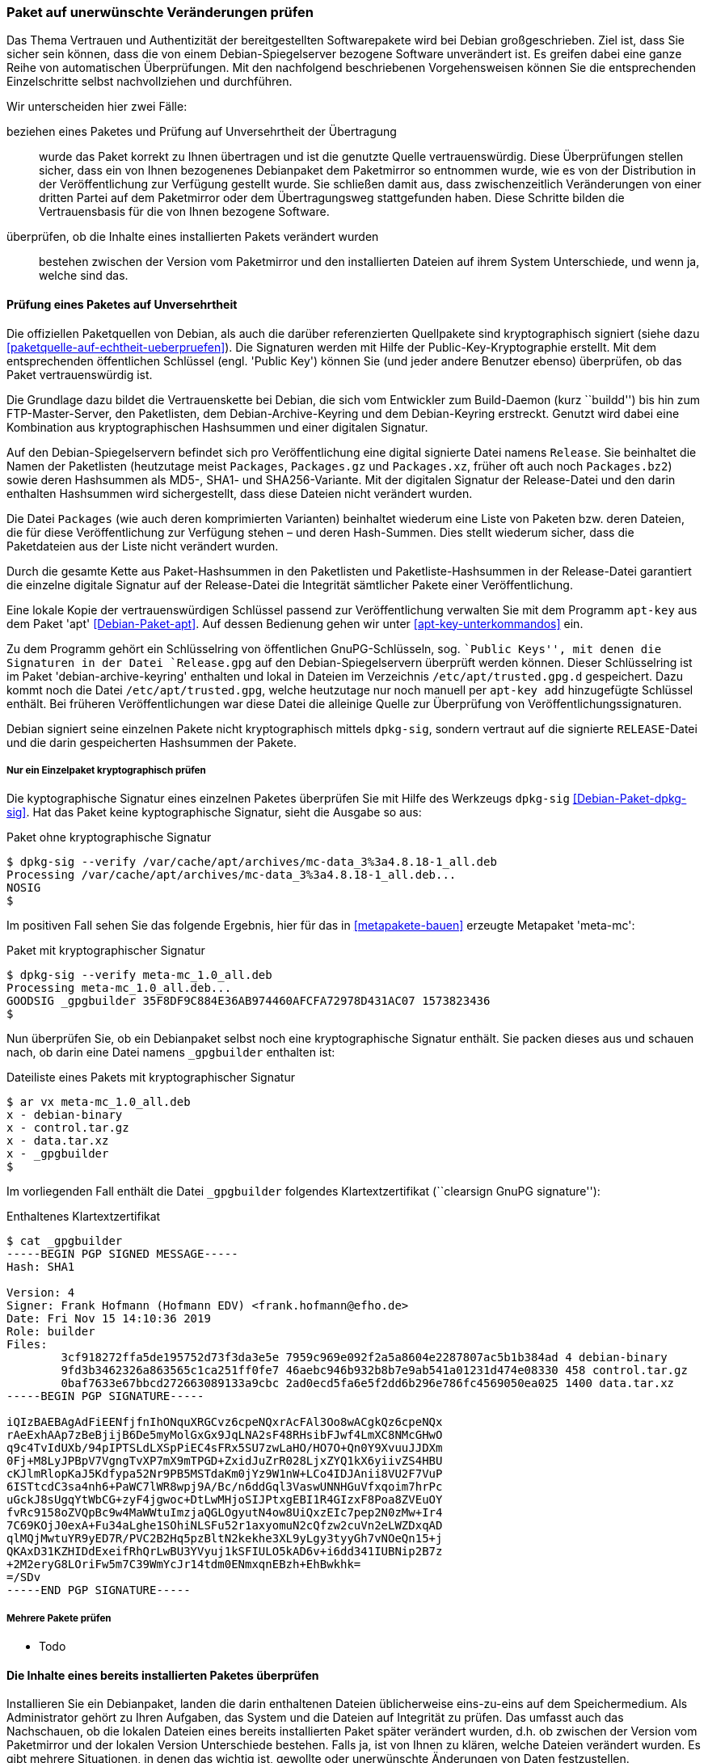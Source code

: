 // Datei: ./werkzeuge/paketoperationen/paket-auf-veraenderungen-pruefen.adoc

// Baustelle: Fertig

[[paket-auf-veraenderungen-pruefen]]
=== Paket auf unerwünschte Veränderungen prüfen ===

// Stichworte für den Index
(((Paket, auf unerwünschte Veränderungen prüfen)))
(((Paket, auf Vertrauenswürdigkeit prüfen)))
(((Paket, Signatur überprüfen)))
(((Paket, verifizieren)))
(((Paketsignatur, überprüfen)))
Das Thema Vertrauen und Authentizität der bereitgestellten Softwarepakete
wird bei Debian großgeschrieben. Ziel ist, dass Sie sicher sein können,
dass die von einem Debian-Spiegelserver bezogene Software unverändert ist. 
Es greifen dabei eine ganze Reihe von automatischen Überprüfungen. Mit 
den nachfolgend beschriebenen Vorgehensweisen können Sie die entsprechenden
Einzelschritte selbst nachvollziehen und durchführen.

Wir unterscheiden hier zwei Fälle:

beziehen eines Paketes und Prüfung auf Unversehrtheit der Übertragung :: 
wurde das Paket korrekt zu Ihnen übertragen und ist die genutzte Quelle 
vertrauenswürdig. Diese Überprüfungen stellen sicher, dass ein von Ihnen 
bezogenenes Debianpaket dem Paketmirror so entnommen wurde, wie es von 
der Distribution in der Veröffentlichung zur Verfügung gestellt wurde. 
Sie schließen damit aus, dass zwischenzeitlich Veränderungen von einer 
dritten Partei auf dem Paketmirror oder dem Übertragungsweg stattgefunden 
haben. Diese Schritte bilden die Vertrauensbasis für die von Ihnen bezogene 
Software.

überprüfen, ob die Inhalte eines installierten Pakets verändert wurden ::
bestehen zwischen der Version vom Paketmirror und den installierten Dateien 
auf ihrem System Unterschiede, und wenn ja, welche sind das.

[[bezogenes-paket-verifizieren]]
==== Prüfung eines Paketes auf Unversehrtheit ====

// Stichworte für den Index
(((Debian, Vertrauenskette)))
(((Debian, Debian-Archive-Keyring)))
(((Debian, Keyring)))
(((Paket, auf Vertrauenswürdigkeit prüfen)))
(((Paket, Signatur überprüfen)))
(((Paket, verifizieren)))
(((Paketsignatur, überprüfen)))
(((Paketsignaturen)))

Die offiziellen Paketquellen von Debian, als auch die darüber referenzierten 
Quellpakete sind kryptographisch signiert (siehe dazu 
<<paketquelle-auf-echtheit-ueberpruefen>>). Die Signaturen werden mit Hilfe 
der Public-Key-Kryptographie erstellt. Mit dem entsprechenden öffentlichen 
Schlüssel (engl. 'Public Key') können Sie (und jeder andere Benutzer ebenso) 
überprüfen, ob das Paket vertrauenswürdig ist.

Die Grundlage dazu bildet die Vertrauenskette bei Debian, die sich vom
Entwickler zum Build-Daemon (kurz ``buildd'') bis hin zum FTP-Master-Server, 
den Paketlisten, dem Debian-Archive-Keyring und dem Debian-Keyring erstreckt. 
Genutzt wird dabei eine Kombination aus kryptographischen Hashsummen und 
einer digitalen Signatur.

Auf den Debian-Spiegelservern befindet sich pro Veröffentlichung eine digital 
signierte Datei namens `Release`. Sie beinhaltet die Namen der Paketlisten 
(heutzutage meist `Packages`, `Packages.gz` und `Packages.xz`, früher oft 
auch noch `Packages.bz2`) sowie deren Hashsummen als MD5-, SHA1- und 
SHA256-Variante. Mit der digitalen Signatur der Release-Datei und den darin 
enthalten Hashsummen wird sichergestellt, dass diese Dateien nicht verändert 
wurden.

Die Datei `Packages` (wie auch deren komprimierten Varianten) beinhaltet 
wiederum eine Liste von Paketen bzw. deren Dateien, die für diese 
Veröffentlichung zur Verfügung stehen – und deren Hash-Summen. Dies stellt 
wiederum sicher, dass die Paketdateien aus der Liste nicht verändert wurden.

Durch die gesamte Kette aus Paket-Hashsummen in den Paketlisten und 
Paketliste-Hashsummen in der Release-Datei garantiert die einzelne digitale 
Signatur auf der Release-Datei die Integrität sämtlicher Pakete einer 
Veröffentlichung.

// Stichworte für den Index
(((apt-key)))
(((apt-key, add)))
(((/etc/apt/trusted.gpg)))
(((/etc/apt/trusted.gpg.d)))
(((Debian, Debian-Archive-Keyring)))
(((Debianpaket, apt)))
(((Debianpaket, debian-archive-keyring)))
Eine lokale Kopie der vertrauenswürdigen Schlüssel passend zur Veröffentlichung 
verwalten Sie mit dem Programm `apt-key` aus dem Paket 'apt' <<Debian-Paket-apt>>. 
Auf dessen Bedienung gehen wir unter <<apt-key-unterkommandos>> ein. 

Zu dem Programm gehört ein Schlüsselring von öffentlichen GnuPG-Schlüsseln, 
sog. ``Public Keys'', mit denen die Signaturen in der Datei `Release.gpg` 
auf den Debian-Spiegelservern überprüft werden können. Dieser 
Schlüsselring ist im Paket 'debian-archive-keyring' enthalten und lokal 
in Dateien im Verzeichnis `/etc/apt/trusted.gpg.d` gespeichert. Dazu 
kommt noch die Datei `/etc/apt/trusted.gpg`, welche heutzutage nur noch 
manuell per `apt-key add` hinzugefügte Schlüssel enthält. Bei früheren 
Veröffentlichungen war diese Datei die alleinige Quelle zur Überprüfung 
von Veröffentlichungssignaturen.

Debian signiert seine einzelnen Pakete nicht kryptographisch mittels 
`dpkg-sig`, sondern vertraut auf die signierte `RELEASE`-Datei und die darin
gespeicherten Hashsummen der Pakete.

===== Nur ein Einzelpaket kryptographisch prüfen =====

// Stichworte für den Index
(((Debianpaket, dpkg-sig)))
(((Paket, Signatur überprüfen)))
(((Paketsignatur, überprüfen)))

Die kyptographische Signatur eines einzelnen Paketes überprüfen Sie mit 
Hilfe des Werkzeugs `dpkg-sig` <<Debian-Paket-dpkg-sig>>. Hat das Paket
keine kyptographische Signatur, sieht die Ausgabe so aus:

.Paket ohne kryptographische Signatur
----
$ dpkg-sig --verify /var/cache/apt/archives/mc-data_3%3a4.8.18-1_all.deb
Processing /var/cache/apt/archives/mc-data_3%3a4.8.18-1_all.deb...
NOSIG
$
----

Im positiven Fall sehen Sie das folgende Ergebnis, hier für das in 
<<metapakete-bauen>> erzeugte Metapaket 'meta-mc':

.Paket mit kryptographischer Signatur
----
$ dpkg-sig --verify meta-mc_1.0_all.deb
Processing meta-mc_1.0_all.deb...
GOODSIG _gpgbuilder 35F8DF9C884E36AB974460AFCFA72978D431AC07 1573823436
$
----

Nun überprüfen Sie, ob ein Debianpaket selbst noch eine kryptographische 
Signatur enthält. Sie packen dieses aus und schauen nach, ob darin eine 
Datei namens `_gpgbuilder` enthalten ist:

.Dateiliste eines Pakets mit kryptographischer Signatur
----
$ ar vx meta-mc_1.0_all.deb
x - debian-binary
x - control.tar.gz
x - data.tar.xz
x - _gpgbuilder
$
----

Im vorliegenden Fall enthält die Datei `_gpgbuilder` folgendes 
Klartextzertifikat (``clearsign GnuPG signature''):

.Enthaltenes Klartextzertifikat
----
$ cat _gpgbuilder 
-----BEGIN PGP SIGNED MESSAGE-----
Hash: SHA1

Version: 4
Signer: Frank Hofmann (Hofmann EDV) <frank.hofmann@efho.de>
Date: Fri Nov 15 14:10:36 2019
Role: builder
Files: 
	3cf918272ffa5de195752d73f3da3e5e 7959c969e092f2a5a8604e2287807ac5b1b384ad 4 debian-binary
	9fd3b3462326a863565c1ca251ff0fe7 46aebc946b932b8b7e9ab541a01231d474e08330 458 control.tar.gz
	0baf7633e67bbcd272663089133a9cbc 2ad0ecd5fa6e5f2dd6b296e786fc4569050ea025 1400 data.tar.xz
-----BEGIN PGP SIGNATURE-----

iQIzBAEBAgAdFiEENfjfnIhONquXRGCvz6cpeNQxrAcFAl3Oo8wACgkQz6cpeNQx
rAeExhAAp7zBeBjijB6De5myMolGxGx9JqLNA2sF48RHsibFJwf4LmXC8NMcGHwO
q9c4TvIdUXb/94pIPTSLdLXSpPiEC4sFRx5SU7zwLaHO/HO7O+Qn0Y9XvuuJJDXm
0Fj+M8LyJPBpV7VgngTvXP7mX9mTPGD+ZxidJuZrR028LjxZYQ1kX6yiivZS4HBU
cKJlmRlopKaJ5Kdfypa52Nr9PB5MSTdaKm0jYz9W1nW+LCo4IDJAnii8VU2F7VuP
6ISTtcdC3sa4nh6+PaWC7lWR8wpj9A/Bc/n6ddGql3VaswUNNHGuVfxqoim7hrPc
uGckJ8sUgqYtWbCG+zyF4jgwoc+DtLwMHjoSIJPtxgEBI1R4GIzxF8Poa8ZVEuOY
fvRc9158oZVQpBc9w4MaWWtuImzjaQGLOgyutN4ow8UiQxzEIc7pep2N0zMw+Ir4
7C69KOjJ0exA+Fu34aLghe1SOhiNLSFu52r1axyomuN2cQfzw2cuVn2eLWZDxqAD
qlMQjMwtuYR9yED7R/PVC2B2Hq5pzBltN2kekhe3XL9yLgy3tyyGh7vNOeQn15+j
QKAxD31KZHIDdExeifRhQrLwBU3YVyuj1kSFIULO5kAD6v+i6dd341IUBNip2B7z
+2M2eryG8LOriFw5m7C39WmYcJr14tdm0ENmxqnEBzh+EhBwkhk=
=/SDv
-----END PGP SIGNATURE-----
----

===== Mehrere Pakete prüfen =====

* Todo

==== Die Inhalte eines bereits installierten Paketes überprüfen ====

// Stichworte für den Index
(((Paket, auf Veränderungen prüfen)))
(((Paket, verifizieren)))

Installieren Sie ein Debianpaket, landen die darin enthaltenen Dateien 
üblicherweise eins-zu-eins auf dem Speichermedium. Als Administrator gehört 
zu Ihren Aufgaben, das System und die Dateien auf Integrität zu prüfen. Das 
umfasst auch das Nachschauen, ob die lokalen Dateien eines bereits
installierten Paket später verändert wurden, d.h. ob zwischen der
Version vom Paketmirror und der lokalen Version Unterschiede bestehen.
Falls ja, ist von Ihnen zu klären, welche Dateien verändert wurden. Es
gibt mehrere Situationen, in denen das wichtig ist, gewollte oder
unerwünschte Änderungen von Daten festzustellen.

* Welche Unterschiede bestehen zwischen der offiziell verfügbaren Version 
(und dessen Konfiguration) und den lokalen Einstellungen, sprich: welche 
Änderungen haben Sie vorgenommen und müssen ggf. bei einer Aktualisierung 
der Pakete oder des Systems berücksichtigt werden? (Bei der Installation 
fragt Debian mittlerweile, ob ihre Anpassungen bestehen bleiben sollen.)

* Vorher hat ein anderer Administrator den Rechner betreut. Sie möchten 
wissen, an welchen Dateien Änderungen von demjenigen vorgenommen wurden.

* Nach einer Reparatur des Dateisystems, bei der zu Paketen gehörende 
Dateien verändert wurden, prüfen Sie nach, ob die Reparatur erfolgreich 
war, d.h. ob die Dateien nach wie vor den erwarteten Inhalt haben.

// Stichworte für den Index
(((Debianpaket, debsums)))
(((Debianpaket, dpkg)))
(((Debianpaket, diffoscope)))
(((Debianpaket, dlocate)))
Bei der Klärung dieser Fragen helfen Ihnen u.a. die Werkzeuge
`debsums` <<Debian-Paket-debsums>>, `dlocate` <<Debian-Paket-dlocate>>,
`diffoscope` <<Debian-Paket-diffoscope>> sowie auch `dpkg` selbst
weiter. Letzteres steht Ihnen mit einem passenden Schalter ab der
Version 1.17 ab Debian 8 _Jessie_ und Ubuntu 14.04 LTS _Trusty Tahr_ zur
Verfügung.

// siehe dazu: http://debiananwenderhandbuch.de/debsums.html

===== MD5-Summen zur Erkennung von Änderungen =====

Während Debian bei der Verifizierung der bezogenen Pakete auch SHA1-
und SHA256-Hashsummen zur kryptographischen Absicherung verwendet (siehe
dazu <<bezogenes-paket-verifizieren>>), werden zum Erkennen von
Änderungen an installierten Paketdateien nur MD5-Summen verwendet. Diese
sind pro Paket in den Dateien `/var/lib/dpkg/info/*.md5sums`
gespeichert. Alle o.g. Programme verwenden die Hashsummen aus diesen via
`dpkg` bereitgestellten Dateien.

Die ausschließliche Verwendung von MD5-Summen an dieser Stelle bedeutet,
dass diese nicht mehr den heutigen Ansprüchen für das Aufdecken von
Datei-Ersetzungen entsprechen, insbesondere wenn diese mit hoher
krimineller Energie ausgeführt wurden. Sie können jedoch durchaus
helfen, von dilettantischen Einbrechern durchgeführte Datei-Ersetzungen
zu finden. Bedenken Sie jedoch dabei, dass die Einbrecher genauso gut
auch die o.g. Dateien mit den MD5-Summen angepasst haben könnten.
Möchten Sie sich jedoch stärker gegen Datei-Ersetzungen oder Änderungen
durch professionelle Angreifer schützen, so reichen die hier genannten
Techniken nicht aus. Dazu gibt es spezialisierte Pakete wie z. B.
'tripwire', 'samhain', 'aide', 'integrit', 'fcheck', 'stealth' und
'tiger'.

===== MD5-Summen von Dateien mit `dlocate` anzeigen ===== 

// Stichworte für den Index
(((Paket, MD5-Summen aller Dateien anzeigen)))
(((Debianpaket, dlocate)))
(((dlocate, -md5sum)))
Mit dem Schalter `-md5sum` des Werkzeugs `dlocate` zeigen Sie die
MD5-Summen aller Dateien in einem bestimmten Paket an, so wie sie in
o.g. Dateien von `dpkg` gespeichert werden. Nachfolgend sehen Sie die
Ausgabe zum Paket 'htop', wobei sich in der linken Spalte die MD5-Summe
befindet und in der rechten Spalte die dazugehörige Datei mit ihrem
vollständigem Pfad. Die Angaben entsprechen dem Inhalt der Datei
`/var/lib/dpkg/info/htop.md5sums`.

.Darstellung der MD5-Summen für alle Dateien aus dem Paket 'htop'
----
$ dlocate -md5sum htop
292b696a5b879f1068f7c15073c245cd  usr/bin/htop
194b840f96d3e6bbf29229811a6195c2  usr/share/applications/htop.desktop
75557092070931bcb0fb9a6d74575542  usr/share/doc/htop/AUTHORS
0c9303726b090f478b383dd059b3265f  usr/share/doc/htop/README
3adf8fa10448f27bb30385b37eb14231  usr/share/doc/htop/changelog.Debian.gz
84555fa6bc74568aea8de2a18072d5b2  usr/share/doc/htop/changelog.gz
ee7657b42989a83c9b04a179b35e59e1  usr/share/doc/htop/copyright
58a889c99141c2945c1c50bb51d314c6  usr/share/man/man1/htop.1.gz
f059e3f0159a5aeb761d41514a117310  usr/share/menu/htop
5bbd19dc6cccaf0a74866a92f5cca75c  usr/share/pixmaps/htop.png
$
----

===== Dateien paketbezogen mit `dlocate` überprüfen =====

// Stichworte für den Index
(((Debianpaket, dlocate)))
(((dlocate, -md5check)))
(((Paket, MD5-Summen aller Dateien überprüfen)))
`dlocate` kann nicht nur die MD5-Summe für eine Datei ausgeben, sondern
diese auch überprüfen. Dazu benutzen Sie den Schalter `-md5check`. Falls
die ermittelte MD5-Summe mit dem Original aus dem Paket übereinstimmt,
ergänzt `dlocate` hinter dem Dateinamen ein `OK`, andernfalls ein `FAILED`.

Bitte beachten Sie dabei, dass `dlocate -md5check` keine
Konfigurationsdateien überprüft und auch nur die Dateien von explizit
angegebenen Paketen überprüfen kann.

.Überprüfung der MD5-Summen für jede einzelne Datei aus dem Paket 'htop'
----
$ dlocate -md5check htop
usr/bin/htop: OK
usr/share/applications/htop.desktop: OK
usr/share/doc/htop/AUTHORS: OK
usr/share/doc/htop/README: OK
usr/share/doc/htop/changelog.Debian.gz: OK
usr/share/doc/htop/changelog.gz: OK
usr/share/doc/htop/copyright: OK
usr/share/man/man1/htop.1.gz: OK
usr/share/menu/htop: OK
usr/share/pixmaps/htop.png: OK
$
----

===== Dateien überprüfen mit `debsums` =====

// Stichworte für den Index
(((Debianpaket, debsums)))
(((debsums)))
(((Paket, Dateien auf Integrität prüfen)))
(((Paket, MD5-Summen aller Dateien überprüfen)))
Genauso wie `dlocate` kann auch `debsums` die Dateien eines Pakets auf
Integrität überprüfen. Dazu braucht es jedoch keine weitere Option, da
das Überprüfen von Dateien die einzige Aufgabe von `debsums` ist:

.`debsums` beim Prüfen des Pakets `htop`
----
$ debsums htop
/usr/bin/htop                                   OK
/usr/share/applications/htop.desktop            OK
/usr/share/doc/htop/AUTHORS                     OK
/usr/share/doc/htop/README                      OK
/usr/share/doc/htop/changelog.Debian.gz         OK
/usr/share/doc/htop/changelog.gz                OK
/usr/share/doc/htop/copyright                   OK
/usr/share/man/man1/htop.1.gz                   OK
/usr/share/menu/htop                            OK
/usr/share/pixmaps/htop.png                     OK
$
----

Im Gegensatz zu `dlocate` braucht `debsums` jedoch nicht
notwendigerweise einen Paketnamen als Parameter. Rufen Sie das Werkzeug
`debsums` ohne weitere Parameter auf, so prüft es alle Dateien (außer
Konfigurationsdateien in `/etc/`) sämtlicher installierten Pakete auf
Veränderungen zum Original und gibt hinter dem Dateinamen den Wert `OK`
für unverändert und `FAILED` für modifizierte Daten aus. Dieser Schritt
eignet sich gut, um ihr gesamtes System einer Integritätsprüfung zu
unterziehen.

.`debsums` bei der Arbeit
----
# debsums
/usr/bin/a2ps                         OK
/usr/bin/a2ps-lpr-wrapper             OK
/usr/bin/card                         OK
/usr/bin/pdiff                        OK
/usr/bin/psmandup                     OK
/usr/bin/psset                        OK
/usr/bin/texi2dvi4a2ps                OK
/usr/share/a2ps/README                OK
/usr/share/a2ps/afm/fonts.map         OK
...
#
----

// Stichworte für den Index
(((debsums, -a)))
(((debsums, --all)))
(((debsums, -c)))
(((debsums, --changed)))
Desweiteren hat `debsums` noch ein paar nützliche Schalter:

`-a` (Langform `--all`):: 
Überprüfung aller Dateien.

`-c` (Langform `--changed`):: 
Nur die Dateien anzeigen, die sich geändert haben.

.Auflistung der Dateien, die sich geändert haben
----
# debsums --changed
/usr/local/Brother/Printer/HL2250DN/inf/brHL2250DNfunc
/usr/local/Brother/Printer/HL2250DN/inf/brHL2250DNrc
debsums: missing file /usr/share/doc/hl2250dnlpr/copyright (from hl2250dnlpr package)
debsums: missing file /usr/share/doc/hl2250dnlpr/changelog.Debian.gz (from hl2250dnlpr package)
debsums: missing file //opt/PDFStudio/jre/lib/charsets.jar.pack (from pdfstudio package)
#
----

// Stichworte für den Index
(((debsums, -e)))
(((debsums, --config)))

`-e` (Langform `--config`):: 
Überprüfung der 'Conffiles'. 'Conffiles' sind Konfigurationsdateien, die
vom Paket ausgeliefert werden und somit vorab deklariert wurden. Diese
befinden sich fast immer unterhalb des Verzeichnisses `/etc/`.

.Auflistung aller 'Conffiles' des Pakets 'unburden-home-dir' mit Zustand:
----
$ debsums -e unburden-home-dir
/etc/unburden-home-dir.list                 FAILED
/etc/unburden-home-dir                          OK
/etc/default/unburden-home-dir              FAILED
/etc/X11/Xsession.d/95unburden-home-dir         OK
$
----

Möchten Sie nur die Konfigurationsdateien (genauer 'Conffiles') eines
Pakets auflisten, die lokal geändert wurden, so kombinieren Sie die
beiden Schalter `-c` und `-e` miteinander:

// Stichworte für den Index
(((debsums, -ce)))

.Auflistung geänderter 'Conffiles' des Pakets 'unburden-home-dir'
----
$ debsums -ce unburden-home-dir
/etc/default/unburden-home-dir
/etc/unburden-home-dir.list
$
----

Möchten Sie die Originaldatei wiedereinspielen (und damit die Änderungen
rückgängig machen), ermitteln Sie zuerst das Paket, in dem besagte Datei
enthalten ist (siehe <<paket-zu-datei-finden>>) und installieren dieses
dann erneut (siehe <<pakete-erneut-installieren>>).

Bitte beachten Sie, dass das bei 'Conffiles' nicht funktioniert, da
`dpkg` nur dann wegen geänderter (oder gelöschter) Konfigurationsdateien
fragt, wenn sich die Konfigurationsdatei auch im Paket geändert hat.
Dies ist bei einer Reinstallation nie der Fall. Hier hilft entweder, die
Datei aus dem heruntergeladenen Paket manuell zu extrahieren oder
zunächst das Paket mit 'dpkg --purge' vollständig zu entfernen und
danach wieder zu installieren.

Bei der Benutzung von `debsums` spielen die Berechtigungen des Benutzers
eine Rolle. Die Integrität von Dateien, die für normale Benutzer nicht
lesbar sind, können nur vom Benutzer 'root' geprüft werden.

.Auflistung geänderter 'Conffiles' des Pakets `sudo` geht nur `root`-Rechten:
----
$ debsums -e sudo
/etc/pam.d/sudo                                 OK
/etc/init.d/sudo                                OK
debsums: can't open sudo file /etc/sudoers (Permission denied)
debsums: can't open sudo file /etc/sudoers.d/README (Permission denied)
$ sudo debsums -e sudo
/etc/pam.d/sudo                                 OK
/etc/sudoers                                    OK
/etc/init.d/sudo                                OK
/etc/sudoers.d/README                           OK
$
----

===== Dateien mit `dpkg -V` überprüfen =====

// Stichworte für den Index
(((Debianpaket, dpkg)))
(((dpkg, --verify)))
(((dpkg, -V)))
Ab 'dpkg' Version 1.17 kann auch `dpkg` selbst Dateien anhand der
gespeicherten MD5-Summen auf Unversehrtheit überprüfen. Im Gegensatz
zu `debsums` und `dlocate -md5check` überprüft es 'Conffiles' stets
mit und zeigt auch immer nur Dateien an, die sich nicht mehr im
Originalzustand befinden.

Die passende Option dazu ist `-V` bzw. in der Langform `--verify`. Geben
Sie zum Aufruf einen oder mehrere Paketnamen als Parameter mit, so
werden nur die Dateien dieser Pakete überprüft:

.Dateien der Pakete 'unburden-home-dir' und 'ack-grep' mit `dpkg -V` überprüfen
----
$ dpkg -V unburden-home-dir ack-grep
??5?????? c /etc/unburden-home-dir.list
??5?????? c /etc/default/unburden-home-dir
??5??????   /usr/bin/ack
$
----

// Stichworte für den Index
(((dpkg, --verify-format)))
Das Ausgabeformat stellen Sie über die Option `--verify-format` ein. Das
Standardformat ist von 'RPM' übernommen <<Bailey-Maximum-RPM-verify>>.
Da `dpkg` bisher nur die MD5-Summe überprüft, werden alle anderen
Spalten nur als Fragezeichen ausgegeben. Erscheint ein einzelnes 'c' in
der Ausgabe, handelt es sich hierbei um 'Conffiles'.

// Datei (Ende): ./werkzeuge/paketoperationen/paket-auf-veraenderungen-pruefen.adoc
